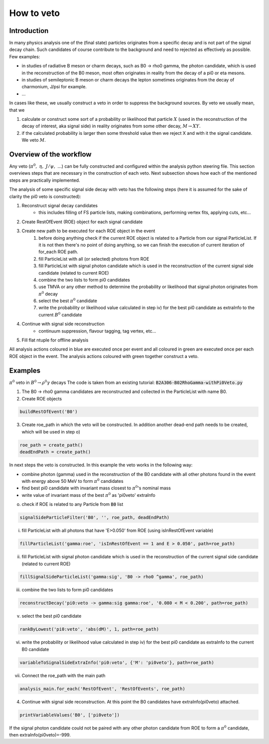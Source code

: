 How to veto
===========

Introduction
------------

In many physics analysis one of the (final state) particles originates from a specific decay and is not part of the signal decay chain. Such candidates of course contribute to the background and need to rejected as effectively as possible. Few examples:

* in studies of radiative B meson or charm decays, such as B0 -> rho0 gamma, the photon candidate, which is used in the reconstruction of the B0 meson, most often originates in reality from the decay of a pi0 or eta mesons.
* in studies of semileptonic B meson or charm decays the lepton sometimes originates from the decay of charmonium, J/psi for example.
* ...

In cases like these, we usually construct a veto in order to suppress the background sources. By veto we usually mean, that we

#. calculate or construct some sort of a probability or likelihood that particle :math:`X` (used in the reconstruction of the decay of interest, aka signal side) in reality originates from some other decay, :math:`M \to X Y`.
#. if the calculated probability is larger then some threshold value then we reject X and with it the signal candidate. We veto :math:`M`.

Overview of the workflow
------------------------

Any veto (:math:`\pi^0,\ \eta,\ J/\psi,\ ...`) can be fully constructed and configured within the analysis python steering file. This section overviews steps that are necessary in the construction of each veto. Next subsection shows how each of the mentioned steps are practically implemented.

The analysis of some specific signal side decay with veto has the following steps (here it is assumed for the sake of clarity the pi0 veto is constructed):

#. Reconstruct signal decay candidates
    * this includes filling of FS particle lists, making combinations, performing vertex fits, applying cuts, etc...
#. Create RestOfEvent (ROE) object for each signal candidate
#. Create new path to be executed for each ROE object in the event
    #. before doing anything check if the current ROE object is related to a Particle from our signal ParticleList. If it is not then there's no point of doing anything, so we can finish the execution of current iteration of for_each ROE path.
    #. fill ParticleList with all (or selected) photons from ROE
    #. fill ParticleList with signal photon candidate which is used in the reconstruction of the current signal side candidate (related to current ROE)
    #. combine the two lists to form pi0 candidates
    #. use TMVA or any other method to determine the probability or likelihood that signal photon originates from :math:`\pi^0` decay
    #. select the best :math:`\pi^0` candidate
    #. write the probability or likelihood value calculated in step iv) for the best pi0 candidate as extraInfo to the current :math:`B^0` candidate
#. Continue with signal side reconstruction
    * continuum suppression, flavour tagging, tag vertex, etc...
#. Fill flat ntuple for offline analysis

All analysis actions coloured in blue are executed once per event and all coloured in green are executed once per each ROE object in the event. The analysis actions coloured with green together construct a veto.


Examples
--------

:math:`\pi^0` veto in :math:`B^0 \to \rho^0 \gamma` decays
The code is taken from an existing tutorial: :code:`B2A306-B02RhoGamma-withPi0Veto.py`

1. The B0 -> rho0 gamma candidates are reconstructed and collected in the ParticleList with name B0.
2. Create ROE objects

.. code-block:: python

    buildRestOfEvent('B0')   
 
3. Create roe_path in which the veto will be constructed. In addition another dead-end path needs to be created, which will be used in step o)

.. code-block:: python

    roe_path = create_path() 
    deadEndPath = create_path()    

In next steps the veto is constructed. In this example the veto works in the following way:

* combine photon (gamma) used in the reconstruction of the B0 candidate with all other photons found in the event with energy above 50 MeV to form :math:`\pi^0` candidates
* find best pi0 candidate with invariant mass closest to :math:`\pi^0`'s nominal mass
* write value of invariant mass of the best :math:`\pi^0` as 'pi0veto' extraInfo

o. check if ROE is related to any Particle from :code:`B0` list

.. code-block:: python

    signalSideParticleFilter('B0', '', roe_path, deadEndPath)  
 

i. fill ParticleList with all photons that have 'E>0.050' from ROE (using isInRestOfEvent variable)

.. code-block:: python

    fillParticleList('gamma:roe', 'isInRestOfEvent == 1 and E > 0.050', path=roe_path)
 

ii. fill ParticleList with signal photon candidate which is used in the reconstruction of the current signal side candidate (related to current ROE)

.. code-block:: python

    fillSignalSideParticleList('gamma:sig', 'B0 -> rho0 ^gamma', roe_path)
 

iii. combine the two lists to form pi0 candidates

.. code-block:: python

    reconstructDecay('pi0:veto -> gamma:sig gamma:roe', '0.080 < M < 0.200', path=roe_path)
 

v. select the best pi0 candidate

.. code-block:: python

    rankByLowest('pi0:veto', 'abs(dM)', 1, path=roe_path)
 

vi. write the probability or likelihood value calculated in step iv) for the best pi0 candidate as extraInfo to the current B0 candidate

.. code-block:: python

    variableToSignalSideExtraInfo('pi0:veto', {'M': 'pi0veto'}, path=roe_path)
 

vii. Connect the roe_path with the main path

.. code-block:: python

    analysis_main.for_each('RestOfEvent', 'RestOfEvents', roe_path)
 

4. Continue with signal side reconstruction. At this point the B0 candidates have extraInfo(pi0veto) attached.

.. code-block:: python

    printVariableValues('B0', ['pi0veto'])
 

If the signal photon candidate could not be paired with any other photon candidate from ROE to form a :math:`\pi^0` candidate, then extraInfo(pi0veto)=-999.

